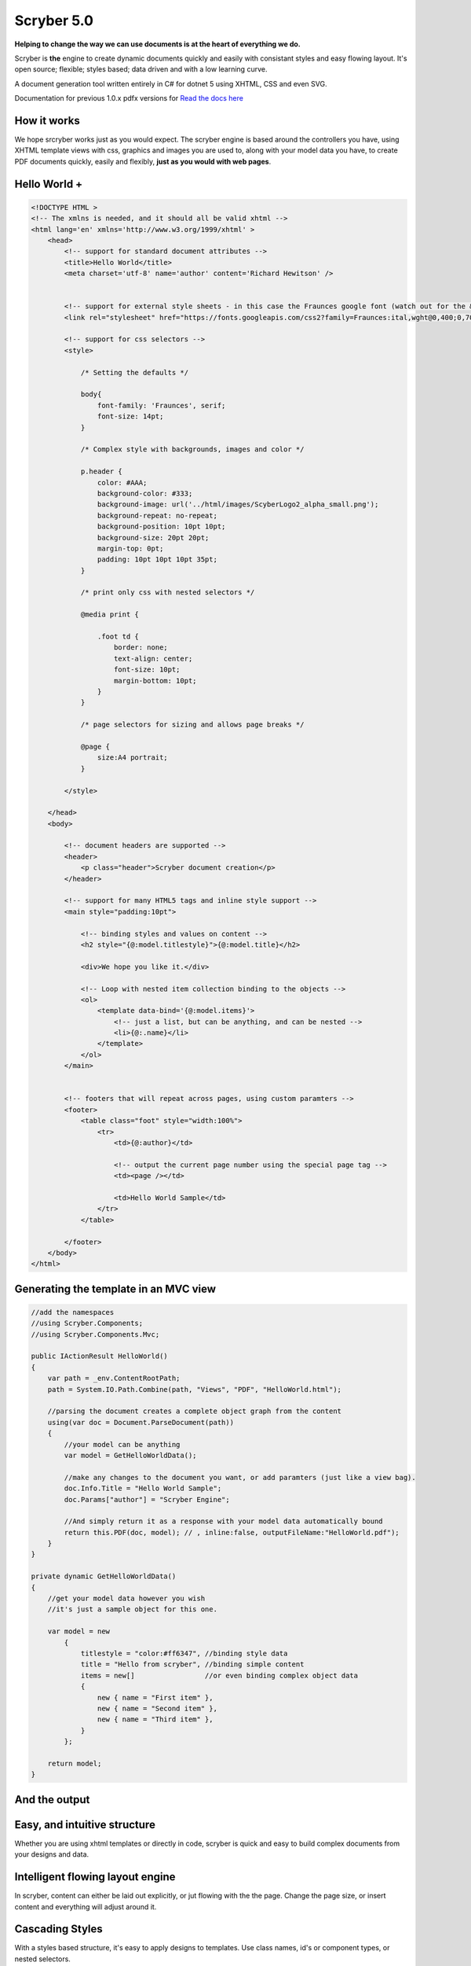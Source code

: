 =============
Scryber 5.0
=============

**Helping to change the way we can use documents is at the heart of everything we do.**

Scryber is **the** engine to create dynamic documents quickly and easily with consistant styles and easy flowing layout.
It's open source; flexible; styles based; data driven and with a low learning curve. 

A document generation tool written entirely in C# for dotnet 5 using XHTML, CSS and even SVG.

Documentation for previous 1.0.x pdfx versions for `Read the docs here <https://scrybercore.readthedocs.io/en/v1.0.0.20-beta/>`_

How it works
--------------

We hope srcryber works just as you would expect. The scryber engine is based around the controllers you have, using XHTML template views with css, graphics 
and images you are used to, along with your model data you have, to create PDF documents quickly, easily and flexibly, 
**just as you would with web pages**.

.. image:: images/scrybermvcgraphic.png

Hello World +
-----------------

.. code-block:: html

    <!DOCTYPE HTML >
    <!-- The xmlns is needed, and it should all be valid xhtml -->
    <html lang='en' xmlns='http://www.w3.org/1999/xhtml' >
        <head>
            <!-- support for standard document attributes -->
            <title>Hello World</title>
            <meta charset='utf-8' name='author' content='Richard Hewitson' />
            

            <!-- support for external style sheets - in this case the Fraunces google font (watch out for the &amp; link in the url) -->
            <link rel="stylesheet" href="https://fonts.googleapis.com/css2?family=Fraunces:ital,wght@0,400;0,700;1,400;1,700&amp;display=swap" title="Fraunces" />

            <!-- support for css selectors -->
            <style>

                /* Setting the defaults */

                body{
                    font-family: 'Fraunces', serif;
                    font-size: 14pt;
                }

                /* Complex style with backgrounds, images and color */

                p.header {
                    color: #AAA;
                    background-color: #333;
                    background-image: url('../html/images/ScyberLogo2_alpha_small.png');
                    background-repeat: no-repeat;
                    background-position: 10pt 10pt;
                    background-size: 20pt 20pt;
                    margin-top: 0pt;
                    padding: 10pt 10pt 10pt 35pt;
                }

                /* print only css with nested selectors */

                @media print {

                    .foot td {
                        border: none;
                        text-align: center;
                        font-size: 10pt;
                        margin-bottom: 10pt;
                    }
                }

                /* page selectors for sizing and allows page breaks */

                @page {
                    size:A4 portrait;
                }

            </style>

        </head>
        <body>

            <!-- document headers are supported -->
            <header>
                <p class="header">Scryber document creation</p>
            </header>

            <!-- support for many HTML5 tags and inline style support -->
            <main style="padding:10pt">

                <!-- binding styles and values on content -->
                <h2 style="{@:model.titlestyle}">{@:model.title}</h2>

                <div>We hope you like it.</div>

                <!-- Loop with nested item collection binding to the objects -->
                <ol>
                    <template data-bind='{@:model.items}'>
                        <!-- just a list, but can be anything, and can be nested -->
                        <li>{@:.name}</li> 
                    </template>
                </ol>
            </main>


            <!-- footers that will repeat across pages, using custom paramters -->
            <footer>
                <table class="foot" style="width:100%">
                    <tr>
                        <td>{@:author}</td>

                        <!-- output the current page number using the special page tag -->
                        <td><page /></td>

                        <td>Hello World Sample</td>
                    </tr>
                </table>

            </footer>
        </body>
    </html>


Generating the template in an MVC view
----------------------------------------

.. code-block:: csharp

    //add the namespaces
    //using Scryber.Components;
    //using Scryber.Components.Mvc;

    public IActionResult HelloWorld()
    {
        var path = _env.ContentRootPath;
        path = System.IO.Path.Combine(path, "Views", "PDF", "HelloWorld.html");

        //parsing the document creates a complete object graph from the content
        using(var doc = Document.ParseDocument(path))
        {
            //your model can be anything
            var model = GetHelloWorldData();

            //make any changes to the document you want, or add paramters (just like a view bag).
            doc.Info.Title = "Hello World Sample";
            doc.Params["author"] = "Scryber Engine";

            //And simply return it as a response with your model data automatically bound
            return this.PDF(doc, model); // , inline:false, outputFileName:"HelloWorld.pdf");
        }
    }

    private dynamic GetHelloWorldData()
    {
        //get your model data however you wish
        //it's just a sample object for this one.

        var model = new
            {
                titlestyle = "color:#ff6347", //binding style data
                title = "Hello from scryber", //binding simple content
                items = new[]                 //or even binding complex object data
                {
                    new { name = "First item" },
                    new { name = "Second item" },
                    new { name = "Third item" },
                }
            };

        return model;
    }


And the output
---------------

.. image:: https://raw.githubusercontent.com/richard-scryber/scryber.core/svgParsing/docs/images/helloworld.png


Easy, and intuitive structure
-----------------------------

Whether you are using xhtml templates or directly in code, scryber
is quick and easy to build complex documents from your designs and data.


Intelligent flowing layout engine
---------------------------------

In scryber, content can either be laid out explicitly, or jut flowing with the the page.
Change the page size, or insert content and everything will adjust around it.

Cascading Styles 
----------------

With a styles based structure, it's easy to apply designs to templates. Use class names, id's or component types,
or nested selectors.

Low code, zero code development
-------------------------------

Scryber is based around templates - just like XHTML. It can be transformed, it can be added to,
and it can be dynamic built. By design we minimise errors, reduce effort and allow reuse.

Minimal learning curve
-------------------------------

Scryber uses native html content and layout neatly and easily within pages.
It also supports the use of inline and class styles.
This makes it simple to define your templates.


Binding to your data
--------------------

With a simple binding notation it's easy to add references to your data structures and pass information
and complex data to your document from SQL, JSON, Entity Model and more.
Or get the document to look up and bind the data for you.



